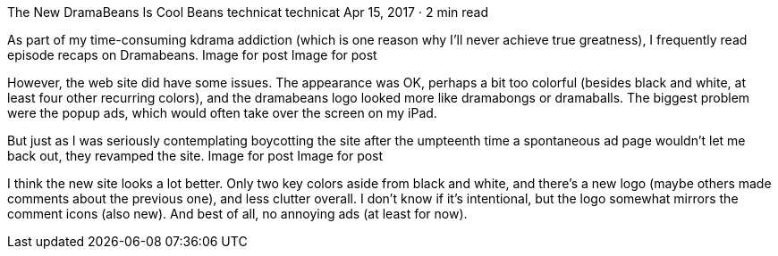 The New DramaBeans Is Cool Beans
technicat
technicat
Apr 15, 2017 · 2 min read

As part of my time-consuming kdrama addiction (which is one reason why I’ll never achieve true greatness), I frequently read episode recaps on Dramabeans.
Image for post
Image for post

However, the web site did have some issues. The appearance was OK, perhaps a bit too colorful (besides black and white, at least four other recurring colors), and the dramabeans logo looked more like dramabongs or dramaballs. The biggest problem were the popup ads, which would often take over the screen on my iPad.

But just as I was seriously contemplating boycotting the site after the umpteenth time a spontaneous ad page wouldn’t let me back out, they revamped the site.
Image for post
Image for post

I think the new site looks a lot better. Only two key colors aside from black and white, and there’s a new logo (maybe others made comments about the previous one), and less clutter overall. I don’t know if it’s intentional, but the logo somewhat mirrors the comment icons (also new). And best of all, no annoying ads (at least for now).
